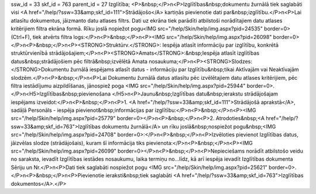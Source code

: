 ssw_id = 33skf_id = 763parent_id = 27Izglītība;<P>&nbsp;</P>\n<P>Izglītības&nbsp;dokumentu žurnālā tiek saglabāti visi <A href="/help/?ssw=33&amp;skf_id=111">Strādājošo</A> kartiņās pievienotie dati par&nbsp;izglītību.</P>\n<P>Lai atlasītu dokumentus, jāizmanto datu atlases filtrs. Dati uz ekrāna tiek parādīti atbilstoši norādītajiem datu atlases kritērijiem filtra ekrāna formā. Rīku joslā nopiežot pogu<IMG src="/help/Skin/help/img.aspx?pid=24535" border=0>(Ctrl+F), tiek atvērts filtra logs:</P>\n<P>&nbsp;</P>\n<P><IMG src="/help/Skin/help/img.aspx?pid=26098" border=0></P>\n<P>&nbsp;</P>\n<P><STRONG>Struktūrv.</STRONG>: Iespēja atlasīt informāciju par izglītību, konkrētā struktūrvienībā strādājošajiem;</P>\n<P><STRONG>Amats</STRONG>:&nbsp;Iespēja atlasīt izglītības datus&nbsp;strādājošiem pēc filtrā&nbsp;izvēlētā Amata nosaukuma;</P>\n<P><STRONG>Slodzes: </STRONG>Dokumentu žurnālā iespējams atlasīt datus - informāciju par Izglītību&nbsp;tikai Aktīvajām vai Neaktīvajām slodzēm.</P>\n<P>&nbsp;</P>\n<P>Lai Dokumentu žurnālā datus atlasītu pēc izvēlētajiem datu atlases kritērijiem, pēc filtra iestādījumu aizpildīšanas, jānospiež poga <IMG src="/help/Skin/help/img.aspx?pid=25944" border=0>.</P>\n<H5>Izglītības&nbsp;pievienošana </H5>\n<P>Jaunu&nbsp;Izglītības datu&nbsp;ierakstu strādājošajam iespējams izveidot:</P>\n<P>&nbsp;</P>\n<P>1. <A href="/help/?ssw=33&amp;skf_id=111">Strādājošā aprakstā</A>, sadāļā Personāls - iespēja pievienot&nbsp;informācijas par izglītību:</P>\n<P>&nbsp;</P>\n<P><IMG src="/help/Skin/help/img.aspx?pid=25779" border=0></P>\n<P>&nbsp;</P>\n<P>2. Atrodoties&nbsp;<A href="/help/?ssw=33&amp;skf_id=763">Izglītības dokumentu žurnālā</A> un rīku joslā&nbsp;nospiežot pogu&nbsp;<IMG src="/help/Skin/help/img.aspx?pid=24708" border=0>:</P>\n<P>&nbsp;</P>\n<P>Izvēloties pievienot Izglītības datus, jāizvēlas slodze (strādājošais), kuram šī informācija tiks pievienota:</P>\n<P>&nbsp;</P>\n<P><IMG src="/help/Skin/help/img.aspx?pid=26099" border=0></P>\n<P>&nbsp;</P>\n<P>Nepieciešams norādīt atbilstošo veidu no saraksta, ievadīt Izglītības iestādes nosaukumu, laika termiņu no...līdz, kā arī iespēja ievadīt Izglītības dokumenta Sēriju un Nr.</P>\n<P>Dati tiek saglabāti nospiežot pogu <IMG src="/help/Skin/help/img.aspx?pid=25621" border=0>. </P>\n<P>&nbsp;</P>\n<P>Pievienotie ieraksti&nbsp;tiek saglabāti <A href="/help/?ssw=33&amp;skf_id=763">Izglītības dokumentos</A>.</P>